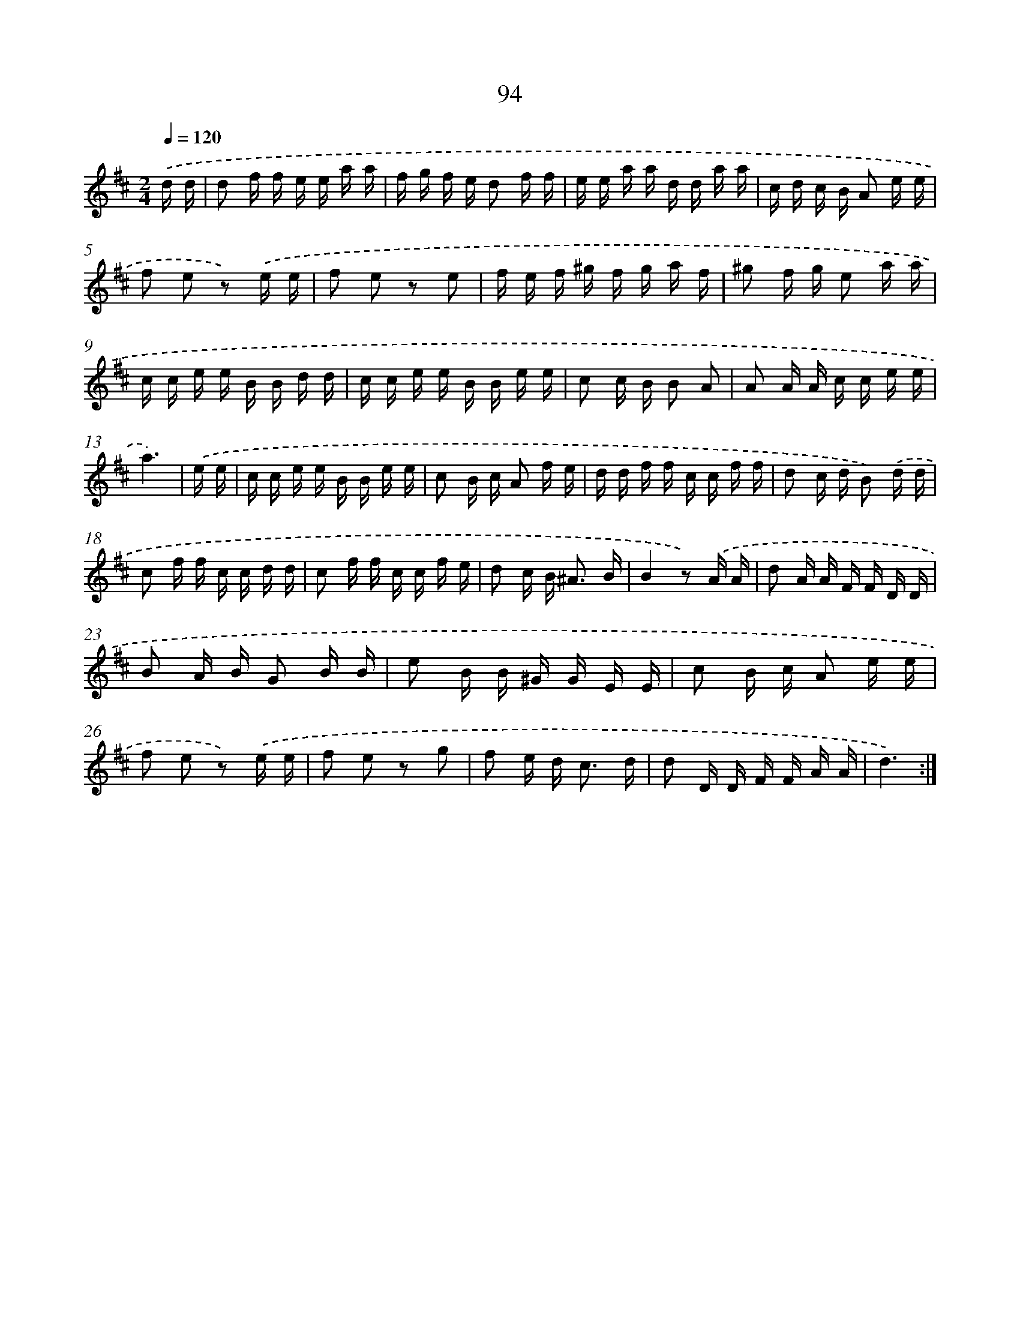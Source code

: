 X: 17963
T: 94
%%abc-version 2.0
%%abcx-abcm2ps-target-version 5.9.1 (29 Sep 2008)
%%abc-creator hum2abc beta
%%abcx-conversion-date 2018/11/01 14:38:18
%%humdrum-veritas 3165258593
%%humdrum-veritas-data 759318766
%%continueall 1
%%barnumbers 0
L: 1/16
M: 2/4
Q: 1/4=120
K: D clef=treble
.('d d [I:setbarnb 1]|
d2 f f e e a a |
f g f e d2 f f |
e e a a d d a a |
c d c B A2 e e |
f2 e2 z2) .('e e |
f2 e2 z2 e2 |
f e f ^g f g a f |
^g2 f g e2 a a |
c c e e B B d d |
c c e e B B e e |
c2 c B B2 A2 |
A2 A A c c e e |
a6) |
.('e e [I:setbarnb 14]|
c c e e B B e e |
c2 B c A2 f e |
d d f f c c f f |
d2 c d B2) .('d d |
c2 f f c c d d |
c2 f f c c f e |
d2 c B2< ^A2 B |
B4z2) .('A A |
d2 A A F F D D |
B2 A B G2 B B |
e2 B B ^G G E E |
c2 B c A2 e e |
f2 e2 z2) .('e e |
f2 e2 z2 g2 |
f2 e d2< c2 d |
d2 D D F F A A |
d6) :|]
